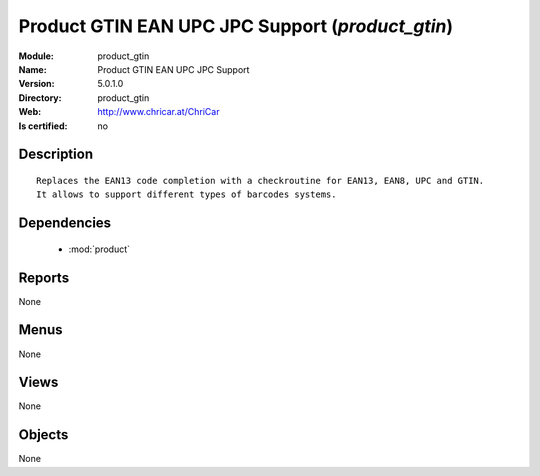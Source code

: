 
.. module:: product_gtin
    :synopsis: Product GTIN EAN UPC JPC Support
    :noindex:
.. 

.. raw:: html

    <link rel="stylesheet" href="../_static/hide_objects_in_sidebar.css" type="text/css" />

Product GTIN EAN UPC JPC Support (*product_gtin*)
=================================================
:Module: product_gtin
:Name: Product GTIN EAN UPC JPC Support
:Version: 5.0.1.0
:Directory: product_gtin
:Web: http://www.chricar.at/ChriCar
:Is certified: no

Description
-----------

::

  Replaces the EAN13 code completion with a checkroutine for EAN13, EAN8, UPC and GTIN.
  It allows to support different types of barcodes systems.

Dependencies
------------

 * :mod:`product`

Reports
-------

None


Menus
-------


None


Views
-----


None



Objects
-------

None
